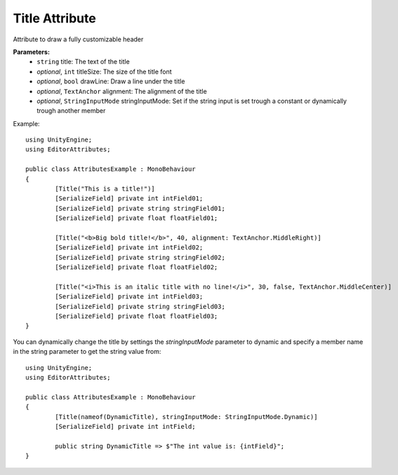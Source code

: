 Title Attribute
===============

Attribute to draw a fully customizable header

**Parameters:**
	- ``string`` title: The text of the title
	- `optional`, ``int`` titleSize: The size of the title font
	- `optional`, ``bool`` drawLine: Draw a line under the title
	- `optional`, ``TextAnchor`` alignment: The alignment of the title
	- `optional`, ``StringInputMode`` stringInputMode: Set if the string input is set trough a constant or dynamically trough another member

Example::

	using UnityEngine;
	using EditorAttributes;
	
	public class AttributesExample : MonoBehaviour
	{
		[Title("This is a title!")]
		[SerializeField] private int intField01;
		[SerializeField] private string stringField01;
		[SerializeField] private float floatField01;
	
		[Title("<b>Big bold title!</b>", 40, alignment: TextAnchor.MiddleRight)]
		[SerializeField] private int intField02;
		[SerializeField] private string stringField02;
		[SerializeField] private float floatField02;
	
		[Title("<i>This is an italic title with no line!</i>", 30, false, TextAnchor.MiddleCenter)]
		[SerializeField] private int intField03;
		[SerializeField] private string stringField03;
		[SerializeField] private float floatField03;
	}

.. image:: ../../Images/Title01.png

You can dynamically change the title by settings the `stringInputMode` parameter to dynamic and specify a member name in the string parameter to get the string value from::

	using UnityEngine;
	using EditorAttributes;
	
	public class AttributesExample : MonoBehaviour
	{
		[Title(nameof(DynamicTitle), stringInputMode: StringInputMode.Dynamic)]
		[SerializeField] private int intField;
	
		public string DynamicTitle => $"The int value is: {intField}";
	}

.. image:: ../../Images/Title02.gif
